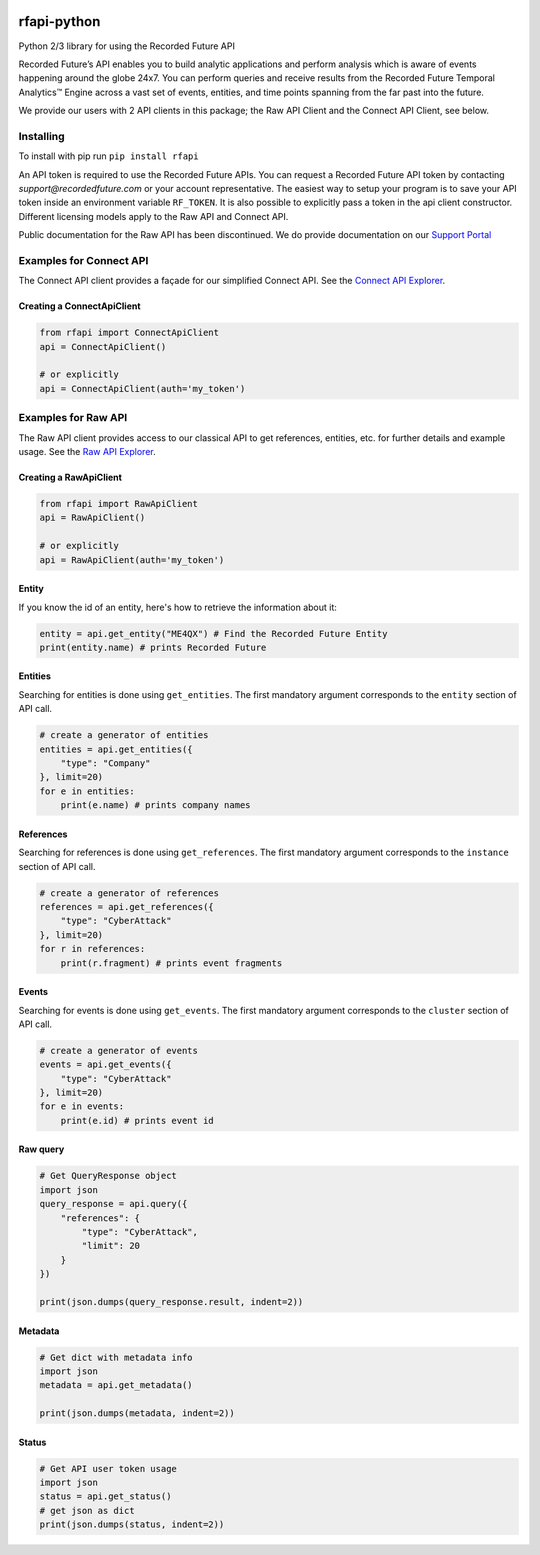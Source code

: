 .. image:: https://badge.fury.io/py/rfapi.svg
    :target: https://badge.fury.io/py/rfapi
    
rfapi-python
============

Python 2/3 library for using the Recorded Future API

Recorded Future’s API enables you to build analytic applications and
perform analysis which is aware of events happening around the globe
24x7. You can perform queries and receive results from the Recorded
Future Temporal Analytics™ Engine across a vast set of events, entities,
and time points spanning from the far past into the future.

We provide our users with 2 API clients in this package; the Raw API Client
and the Connect API Client, see below.

Installing
__________

To install with pip run ``pip install rfapi``

An API token is required to use the Recorded Future APIs. You can request
a Recorded Future API token by contacting `support@recordedfuture.com` or
your account representative. The easiest way to setup your program is to
save your API token inside an environment variable ``RF_TOKEN``. It is
also possible to explicitly pass a token in the api client constructor. Different
licensing models apply to the Raw API and Connect API.

Public documentation for the Raw API has been discontinued. We do provide documentation on
our `Support Portal <https://support.recordedfuture.com/hc/en-us/categories/115000803507-Raw-API>`__

Examples for Connect API
________________________

The Connect API client provides a façade for our simplified Connect API.
See the `Connect API Explorer <https://api.recordedfuture.com/v2/>`__.

Creating a ConnectApiClient
^^^^^^^^^^^^^^^^^^^^^^^^^^^

.. code:: python

    from rfapi import ConnectApiClient
    api = ConnectApiClient()

    # or explicitly
    api = ConnectApiClient(auth='my_token')

Examples for Raw API
____________________

The Raw API client provides access to our classical API to get references, entities, etc.
for further details and example usage. See the `Raw API Explorer <https://api.recordedfuture.com/explore.html>`__.

Creating a RawApiClient
^^^^^^^^^^^^^^^^^^^^^^

.. code:: python

    from rfapi import RawApiClient
    api = RawApiClient()

    # or explicitly
    api = RawApiClient(auth='my_token')


Entity
^^^^^^

If you know the id of an entity, here's how to retrieve the
information about it:

.. code:: python

    entity = api.get_entity("ME4QX") # Find the Recorded Future Entity
    print(entity.name) # prints Recorded Future

Entities
^^^^^^^^

Searching for entities is done using ``get_entities``. The first
mandatory argument corresponds to the ``entity`` section of API call.

.. code:: python

    # create a generator of entities
    entities = api.get_entities({
        "type": "Company"
    }, limit=20)
    for e in entities:
        print(e.name) # prints company names

References
^^^^^^^^^^

Searching for references is done using ``get_references``. The first
mandatory argument corresponds to the ``instance`` section of API call.

.. code:: python

    # create a generator of references
    references = api.get_references({
        "type": "CyberAttack"
    }, limit=20)
    for r in references:
        print(r.fragment) # prints event fragments


Events
^^^^^^^^^^

Searching for events is done using ``get_events``. The first
mandatory argument corresponds to the ``cluster`` section of API call.

.. code:: python

    # create a generator of events
    events = api.get_events({
        "type": "CyberAttack"
    }, limit=20)
    for e in events:
        print(e.id) # prints event id


Raw query
^^^^^^^^^

.. code:: python

    # Get QueryResponse object
    import json
    query_response = api.query({
        "references": {
            "type": "CyberAttack",
            "limit": 20
        }
    })

    print(json.dumps(query_response.result, indent=2))

Metadata
^^^^^^^^^

.. code:: python

    # Get dict with metadata info
    import json
    metadata = api.get_metadata()

    print(json.dumps(metadata, indent=2))

Status
^^^^^^^^^

.. code:: python

    # Get API user token usage
    import json
    status = api.get_status()
    # get json as dict
    print(json.dumps(status, indent=2))

